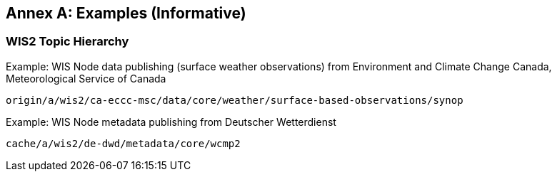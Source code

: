 [[examples]]
[appendix]
:appendix-caption: Annex
== Examples (Informative)

=== WIS2 Topic Hierarchy 

.Example: WIS Node data publishing (surface weather observations) from Environment and Climate Change Canada, Meteorological Service of Canada
[source,text]
----
origin/a/wis2/ca-eccc-msc/data/core/weather/surface-based-observations/synop
----

.Example: WIS Node metadata publishing from Deutscher Wetterdienst
[source,text]
----
cache/a/wis2/de-dwd/metadata/core/wcmp2
----
